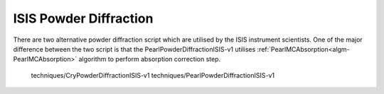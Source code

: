 .. _isis-powder-diffraction:

=======================
ISIS Powder Diffraction
=======================

There are two alternative powder diffraction script which are utilised by
the ISIS instrument scientists. One of the major difference between the
two script is that the PearlPowderDiffractionISIS-v1 utilises
:ref:`PearlMCAbsorption<algm-PearlMCAbsorption>` algorithm to perform
absorption correction step.

   techniques/CryPowderDiffractionISIS-v1
   techniques/PearlPowderDiffractionISIS-v1

